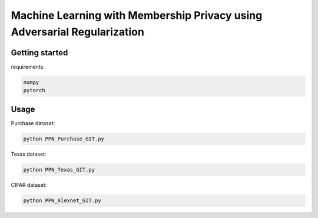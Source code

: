 
Machine Learning with Membership Privacy using Adversarial Regularization
=========================================================================

.. description-marker-do-not-remove

===============
Getting started
===============

requirements:

.. code-block::  bash

    numpy
    pytorch

.. usage-marker-do-not-remove


===============
Usage
===============

Purchase dataset:

.. code-block::  bash

    python PPN_Purchase_GIT.py

.. usage-marker-do-not-remove


Texas dataset:

.. code-block::  bash

    python PPN_Texas_GIT.py

.. usage-marker-do-not-remove



CIFAR dataset:

.. code-block::  bash

    python PPN_Alexnet_GIT.py

.. usage-marker-do-not-remove
